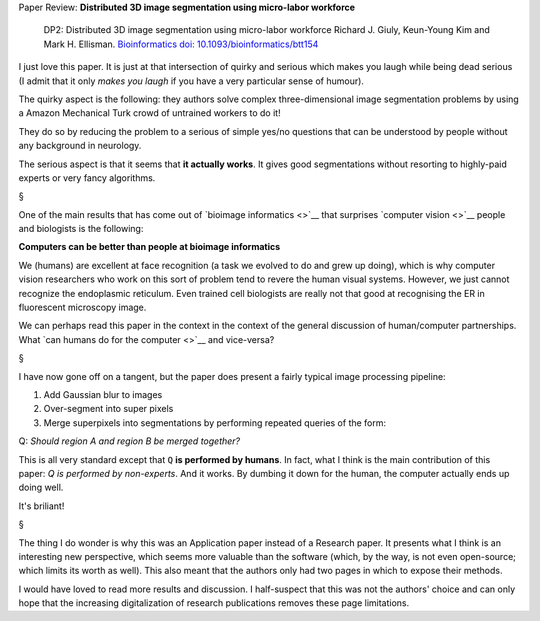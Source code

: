 Paper Review: **Distributed 3D image segmentation using micro-labor workforce**

    DP2: Distributed 3D image segmentation using micro-labor workforce Richard
    J.  Giuly, Keun-Young Kim and Mark H. Ellisman. `Bioinformatics
    <http://bioinformatics.oxfordjournals.org/content/29/10/1359.abstract>`__
    `doi: 10.1093/bioinformatics/btt154
    <http://dx.doi.org/10.1093/bioinformatics/btt154>`__

I just love this paper. It is just at that intersection of quirky and serious
which makes you laugh while being dead serious (I admit that it only *makes you
laugh* if you have a very particular sense of humour).

The quirky aspect is the following: they authors solve complex
three-dimensional image segmentation problems by using a Amazon Mechanical
Turk crowd of untrained workers to do it!

They do so by reducing the problem to a serious of simple yes/no questions that
can be understood by people without any background in neurology.

The serious aspect is that it seems that **it actually works**. It gives good
segmentations without resorting to highly-paid experts or very fancy
algorithms.

§

One of the main results that has come out of `bioimage informatics <>`__ that
surprises `computer vision <>`__ people and biologists is the following:

**Computers can be better than people at bioimage informatics**

We (humans) are excellent at face recognition (a task we evolved to do and grew
up doing), which is why computer vision researchers who work on this sort of
problem tend to revere the human visual systems. However, we just cannot
recognize the endoplasmic reticulum. Even trained cell biologists are really
not that good at recognising the ER in fluorescent microscopy image.

We can perhaps read this paper in the context in the context of the general
discussion of human/computer partnerships. What `can humans do for the computer
<>`__ and vice-versa?

§

I have now gone off on a tangent, but the paper does present a fairly typical
image processing pipeline:

1.  Add Gaussian blur to images
2.  Over-segment into super pixels
3.  Merge superpixels into segmentations by performing repeated queries of the
    form:

Q: *Should region A and region B be merged together?*

This is all very standard except that ``Q`` **is performed by humans**. In
fact, what I think is the main contribution of this paper: *Q is performed by
non-experts*. And it works. By dumbing it down for the human, the computer
actually ends up doing well.

It's briliant!

§

The thing I do wonder is why this was an Application paper instead of a
Research paper. It presents what I think is an interesting new perspective,
which seems more valuable than the software (which, by the way, is not even
open-source; which limits its worth as well). This also meant that the authors
only had two pages in which to expose their methods.

I would have loved to read more results and discussion. I half-suspect that
this was not the authors' choice and can only hope that the increasing
digitalization of research publications removes these page limitations.

